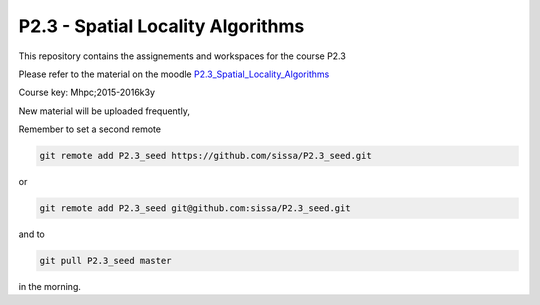 P2.3 - Spatial Locality Algorithms 
==============================================

This repository contains the assignements and workspaces for the
course P2.3

Please refer to the material on the moodle P2.3_Spatial_Locality_Algorithms_

Course key:  Mhpc;2015-2016k3y

New material will be uploaded frequently,

Remember to set a second remote

.. code::

  git remote add P2.3_seed https://github.com/sissa/P2.3_seed.git

or

.. code::

  git remote add P2.3_seed git@github.com:sissa/P2.3_seed.git

and to

.. code::

  git pull P2.3_seed master 

in the morning.


.. _P2.3_Spatial_Locality_Algorithms : http://elearn.mhpc.it/moodle/course/view.php?id=18

